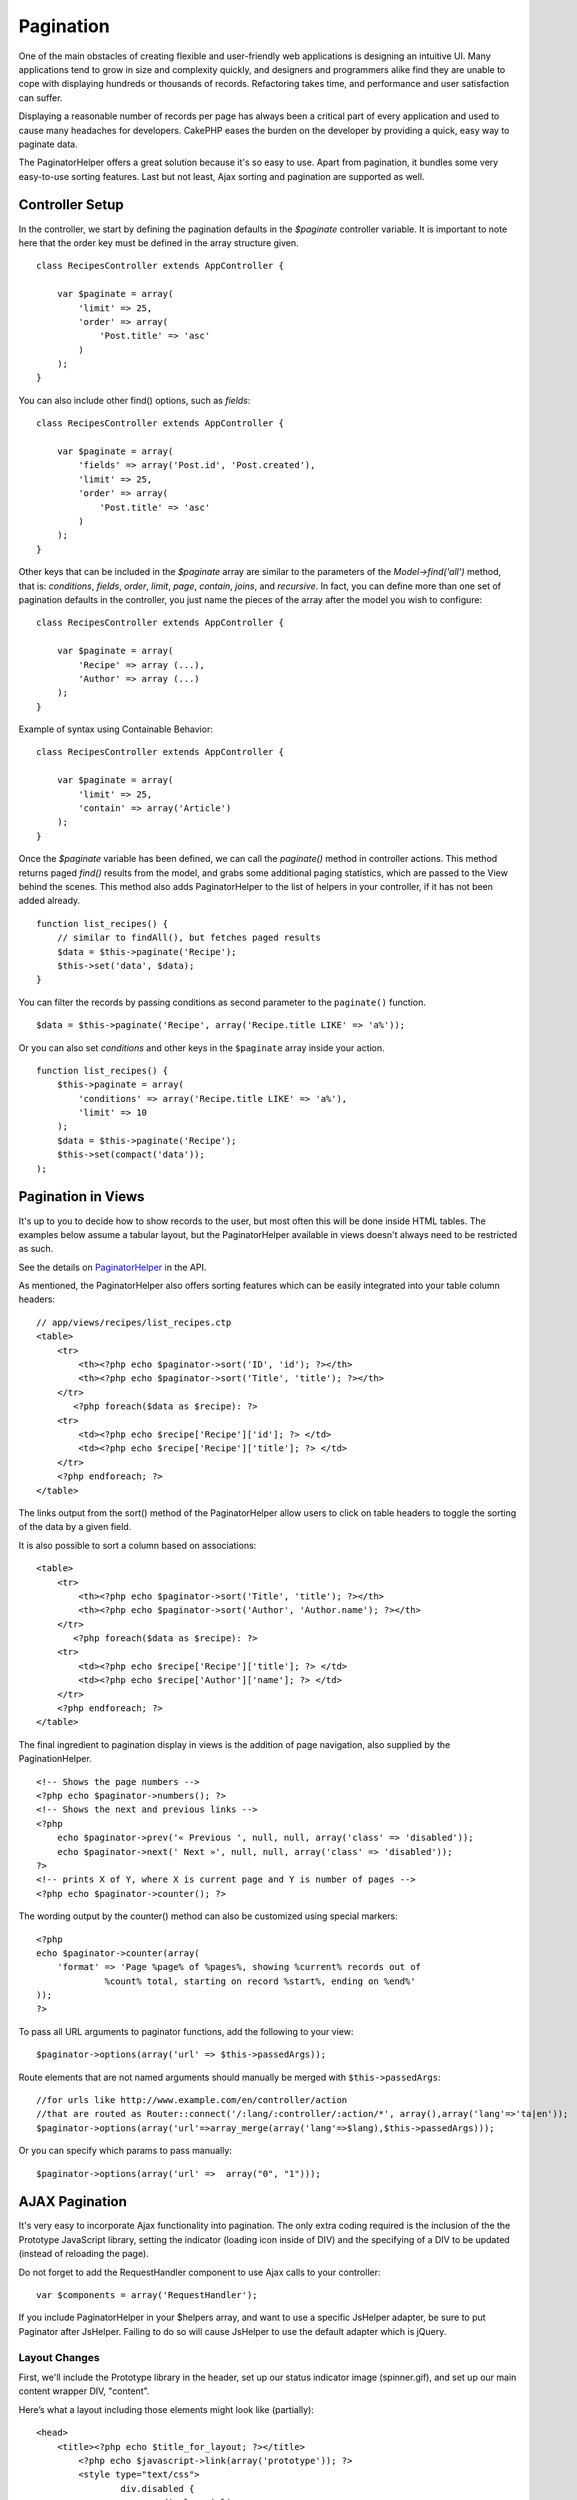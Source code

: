 Pagination
##########

One of the main obstacles of creating flexible and user-friendly web
applications is designing an intuitive UI. Many applications tend to
grow in size and complexity quickly, and designers and programmers alike
find they are unable to cope with displaying hundreds or thousands of
records. Refactoring takes time, and performance and user satisfaction
can suffer.

Displaying a reasonable number of records per page has always been a
critical part of every application and used to cause many headaches for
developers. CakePHP eases the burden on the developer by providing a
quick, easy way to paginate data.

The PaginatorHelper offers a great solution because it's so easy to use.
Apart from pagination, it bundles some very easy-to-use sorting
features. Last but not least, Ajax sorting and pagination are supported
as well.

Controller Setup
================

In the controller, we start by defining the pagination defaults in the
*$paginate* controller variable. It is important to note here that the
order key must be defined in the array structure given.

::

    class RecipesController extends AppController {

        var $paginate = array(
            'limit' => 25,
            'order' => array(
                'Post.title' => 'asc'
            )
        );
    }

You can also include other find() options, such as *fields*:

::

    class RecipesController extends AppController {

        var $paginate = array(
            'fields' => array('Post.id', 'Post.created'),
            'limit' => 25,        
            'order' => array(
                'Post.title' => 'asc'
            )
        );
    }

Other keys that can be included in the *$paginate* array are similar to
the parameters of the *Model->find('all')* method, that is:
*conditions*, *fields*, *order*, *limit*, *page*, *contain*, *joins*,
and *recursive*. In fact, you can define more than one set of pagination
defaults in the controller, you just name the pieces of the array after
the model you wish to configure:

::

    class RecipesController extends AppController {

        var $paginate = array(
            'Recipe' => array (...),
            'Author' => array (...)
        );
    }

Example of syntax using Containable Behavior:

::

    class RecipesController extends AppController {

        var $paginate = array(
            'limit' => 25,
            'contain' => array('Article')
        );
    }

Once the *$paginate* variable has been defined, we can call the
*paginate()* method in controller actions. This method returns paged
*find()* results from the model, and grabs some additional paging
statistics, which are passed to the View behind the scenes. This method
also adds PaginatorHelper to the list of helpers in your controller, if
it has not been added already.

::

    function list_recipes() {
        // similar to findAll(), but fetches paged results
        $data = $this->paginate('Recipe');
        $this->set('data', $data);
    }

You can filter the records by passing conditions as second parameter to
the ``paginate()`` function.

::

    $data = $this->paginate('Recipe', array('Recipe.title LIKE' => 'a%'));

Or you can also set *conditions* and other keys in the ``$paginate``
array inside your action.

::

    function list_recipes() {
        $this->paginate = array(
            'conditions' => array('Recipe.title LIKE' => 'a%'),
            'limit' => 10
        );
        $data = $this->paginate('Recipe');
        $this->set(compact('data'));
    );

Pagination in Views
===================

It's up to you to decide how to show records to the user, but most often
this will be done inside HTML tables. The examples below assume a
tabular layout, but the PaginatorHelper available in views doesn't
always need to be restricted as such.

See the details on
`PaginatorHelper <https://api.cakephp.org/class/paginator-helper>`_ in
the API.

As mentioned, the PaginatorHelper also offers sorting features which can
be easily integrated into your table column headers:

::

    // app/views/recipes/list_recipes.ctp
    <table>
        <tr> 
            <th><?php echo $paginator->sort('ID', 'id'); ?></th> 
            <th><?php echo $paginator->sort('Title', 'title'); ?></th> 
        </tr> 
           <?php foreach($data as $recipe): ?> 
        <tr> 
            <td><?php echo $recipe['Recipe']['id']; ?> </td> 
            <td><?php echo $recipe['Recipe']['title']; ?> </td> 
        </tr> 
        <?php endforeach; ?> 
    </table> 

The links output from the sort() method of the PaginatorHelper allow
users to click on table headers to toggle the sorting of the data by a
given field.

It is also possible to sort a column based on associations:

::

    <table>
        <tr> 
            <th><?php echo $paginator->sort('Title', 'title'); ?></th> 
            <th><?php echo $paginator->sort('Author', 'Author.name'); ?></th> 
        </tr> 
           <?php foreach($data as $recipe): ?> 
        <tr> 
            <td><?php echo $recipe['Recipe']['title']; ?> </td> 
            <td><?php echo $recipe['Author']['name']; ?> </td> 
        </tr> 
        <?php endforeach; ?> 
    </table> 

The final ingredient to pagination display in views is the addition of
page navigation, also supplied by the PaginationHelper.

::

    <!-- Shows the page numbers -->
    <?php echo $paginator->numbers(); ?>
    <!-- Shows the next and previous links -->
    <?php
        echo $paginator->prev('« Previous ', null, null, array('class' => 'disabled'));
        echo $paginator->next(' Next »', null, null, array('class' => 'disabled'));
    ?> 
    <!-- prints X of Y, where X is current page and Y is number of pages -->
    <?php echo $paginator->counter(); ?>

The wording output by the counter() method can also be customized using
special markers:

::

    <?php
    echo $paginator->counter(array(
        'format' => 'Page %page% of %pages%, showing %current% records out of
                 %count% total, starting on record %start%, ending on %end%'
    )); 
    ?>

To pass all URL arguments to paginator functions, add the following to
your view:

::

        $paginator->options(array('url' => $this->passedArgs));

Route elements that are not named arguments should manually be merged
with ``$this->passedArgs``:

::

    //for urls like http://www.example.com/en/controller/action
    //that are routed as Router::connect('/:lang/:controller/:action/*', array(),array('lang'=>'ta|en'));
    $paginator->options(array('url'=>array_merge(array('lang'=>$lang),$this->passedArgs)));

Or you can specify which params to pass manually:

::

        $paginator->options(array('url' =>  array("0", "1")));

AJAX Pagination
===============

It's very easy to incorporate Ajax functionality into pagination. The
only extra coding required is the inclusion of the the Prototype
JavaScript library, setting the indicator (loading icon inside of DIV)
and the specifying of a DIV to be updated (instead of reloading the
page).

Do not forget to add the RequestHandler component to use Ajax calls to
your controller:

::

    var $components = array('RequestHandler'); 

If you include PaginatorHelper in your $helpers array, and want to use a
specific JsHelper adapter, be sure to put Paginator after JsHelper.
Failing to do so will cause JsHelper to use the default adapter which is
jQuery.

Layout Changes
--------------

First, we'll include the Prototype library in the header, set up our
status indicator image (spinner.gif), and set up our main content
wrapper DIV, "content".

Here’s what a layout including those elements might look like
(partially):

::

    <head>
        <title><?php echo $title_for_layout; ?></title>
            <?php echo $javascript->link(array('prototype')); ?>
            <style type="text/css">
                    div.disabled {
                            display: inline;
                            float: none;
                            clear: none;
                            color: #C0C0C0;
                    }
            </style>
    </head>
    <body>
    <div id="main">
            <div id="spinner" style="display: none; float: right;">
                    <?php echo $html->image('spinner.gif'); ?>
            </div>
            <div id="content">
                    <?php echo $content_for_layout; ?>
            </div>
    </div>
    </body>
    </html>

View Changes
------------

The only extra configuration for Ajax pagination is done using the
options() method of the PaginationHelper, which specifies required Ajax
parameters. In this case, we're specifying that all pagination links
should update the element with the ID 'content' with the resulting data,
and we want to show 'spinner' as the loading indicator.

If the ‘update’ key is not specifed, the PaginationHelper will output
non-Ajax pagination sorting and paging links.

::

    <?php 
    //Sets the update and indicator elements by DOM ID
    $paginator->options(array('update' => 'content', 'indicator' => 'spinner'));
     
    echo $paginator->prev('<< Previous', null, null, array('class' => 'disabled'));
     
    echo $paginator->next('Next >>', null, null, array('class' => 'disabled')); 
    ?>
     
    <!-- prints X of Y, where X is current page and Y is number of pages -->
    <?php echo $paginator->counter(); ?>

Custom Query Pagination
=======================

Fix me: Please add an example where overriding paginate is justified

A good example of when you would need this is if the underlying DB does
not support the SQL LIMIT syntax. This is true of IBM's DB2. You can
still use the CakePHP pagination by adding the custom query to the
model.

Should you need to create custom queries to generate the data you want
to paginate, you can override the ``paginate()`` and ``paginateCount()``
model methods used by the pagination controller logic.

Before continuing check you can't achieve your goal with the core model
methods.

The ``paginate()`` method uses the same parameters as ``Model::find()``.
To use your own method/logic override it in the model you wish to get
the data from.

::

    /**
     * Overridden paginate method - group by week, away_team_id and home_team_id
     */
    function paginate($conditions, $fields, $order, $limit, $page = 1, $recursive = null, $extra = array()) {
        $recursive = -1;
        $group = $fields = array('week', 'away_team_id', 'home_team_id');
         return $this->find('all', compact('conditions', 'fields', 'order', 'limit', 'page', 'recursive', 'group'));
    }

You also need to override the core ``paginateCount()``, this method
expects the same arguments as ``Model::find('count')``. The example
below uses some Postgres-specifc features, so please adjust accordingly
depending on what database you are using.

::

    /**
     * Overridden paginateCount method
     */
    function paginateCount($conditions = null, $recursive = 0, $extra = array()) {
        $sql = "SELECT DISTINCT ON(week, home_team_id, away_team_id) week, home_team_id, away_team_id FROM games";
        $this->recursive = $recursive;
        $results = $this->query($sql);
        return count($results);
    }

The observant reader will have noticed that the paginate method we've
defined wasn't actually necessary - All you have to do is add the
keyword in controller's ``$paginate`` class variable.

::

    /**
    * Add GROUP BY clause
    */
    var $paginate = array(
        'MyModel' => array('limit' => 20, 
                               'order' => array('week' => 'desc'),
                               'group' => array('week', 'home_team_id', 'away_team_id'))
                              );
    /**
    * Or on-the-fly from within the action
    */
    function index() {
        $this->paginate = array(
        'MyModel' => array('limit' => 20, 
                               'order' => array('week' => 'desc'),
                               'group' => array('week', 'home_team_id', 'away_team_id'))
                              );

However, it will still be necessary to override the ``paginateCount()``
method to get an accurate value.
